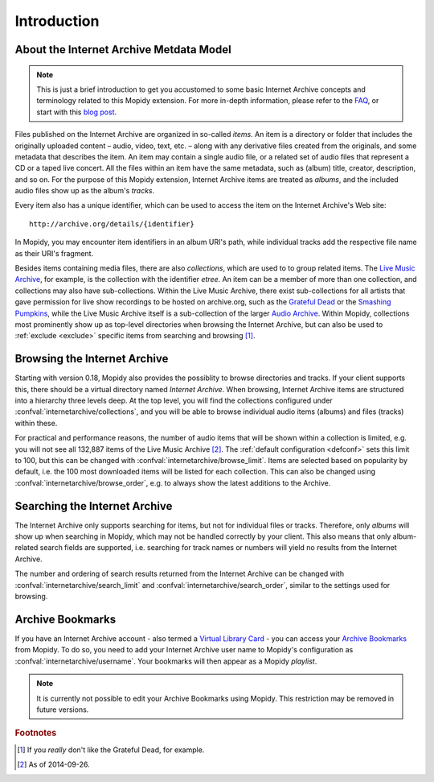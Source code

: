 Introduction
========================================================================

About the Internet Archive Metdata Model
------------------------------------------------------------------------

.. note::

   This is just a brief introduction to get you accustomed to some
   basic Internet Archive concepts and terminology related to this
   Mopidy extension.  For more in-depth information, please refer to
   the FAQ_, or start with this `blog post`_.

Files published on the Internet Archive are organized in so-called
*items*.  An item is a directory or folder that includes the
originally uploaded content – audio, video, text, etc. – along with
any derivative files created from the originals, and some metadata
that describes the item.  An item may contain a single audio file, or
a related set of audio files that represent a CD or a taped live
concert.  All the files within an item have the same metadata, such as
(album) title, creator, description, and so on.  For the purpose of
this Mopidy extension, Internet Archive items are treated as *albums*,
and the included audio files show up as the album's *tracks*.

Every item also has a unique identifier, which can be used to access
the item on the Internet Archive's Web site::

  http://archive.org/details/{identifier}

In Mopidy, you may encounter item identifiers in an album URI's path,
while individual tracks add the respective file name as their URI's
fragment.

Besides items containing media files, there are also *collections*,
which are used to to group related items.  The `Live Music Archive`_,
for example, is the collection with the identifier *etree*.  An item
can be a member of more than one collection, and collections may also
have sub-collections.  Within the Live Music Archive, there exist
sub-collections for all artists that gave permission for live show
recordings to be hosted on archive.org, such as the `Grateful Dead`_
or the `Smashing Pumpkins`_, while the Live Music Archive itself is a
sub-collection of the larger `Audio Archive`_.  Within Mopidy,
collections most prominently show up as top-level directories when
browsing the Internet Archive, but can also be used to :ref:`exclude
<exclude>` specific items from searching and browsing [#footnote1]_.


Browsing the Internet Archive
------------------------------------------------------------------------

Starting with version 0.18, Mopidy also provides the possiblity to
browse directories and tracks.  If your client supports this, there
should be a virtual directory named *Internet Archive*.  When
browsing, Internet Archive items are structured into a hierarchy three
levels deep.  At the top level, you will find the collections
configured under :confval:`internetarchive/collections`, and you will
be able to browse individual audio items (albums) and files (tracks)
within these.

For practical and performance reasons, the number of audio items that
will be shown within a collection is limited, e.g. you will not see
all 132,887 items of the Live Music Archive [#footnote2]_.  The
:ref:`default configuration <defconf>` sets this limit to 100, but
this can be changed with :confval:`internetarchive/browse_limit`.
Items are selected based on popularity by default, i.e. the 100 most
downloaded items will be listed for each collection.  This can also be
changed using :confval:`internetarchive/browse_order`, e.g. to always
show the latest additions to the Archive.


Searching the Internet Archive
------------------------------------------------------------------------

The Internet Archive only supports searching for items, but not for
individual files or tracks.  Therefore, only *albums* will show up
when searching in Mopidy, which may not be handled correctly by your
client.  This also means that only album-related search fields are
supported, i.e. searching for track names or numbers will yield no
results from the Internet Archive.

The number and ordering of search results returned from the Internet
Archive can be changed with :confval:`internetarchive/search_limit`
and :confval:`internetarchive/search_order`, similar to the settings
used for browsing.


Archive Bookmarks
------------------------------------------------------------------------

If you have an Internet Archive account - also termed a `Virtual
Library Card`_ - you can access your `Archive Bookmarks`_ from Mopidy.
To do so, you need to add your Internet Archive user name to Mopidy's
configuration as :confval:`internetarchive/username`.  Your bookmarks
will then appear as a Mopidy *playlist*.

.. note::

   It is currently not possible to edit your Archive Bookmarks using
   Mopidy.  This restriction may be removed in future versions.


.. _FAQ: https://archive.org/about/faqs.php

.. _blog post: http://blog.archive.org/2011/03/31/how-archive-org-items-are-structured/

.. _Live Music Archive: http://archive.org/details/etree

.. _etree: http://archive.org/details/etree

.. _Grateful Dead: http://archive.org/details/GratefulDead

.. _Smashing Pumpkins: http://archive.org/details/SmashingPumpkins

.. _Audio Archive: https://archive.org/details/audio

.. _Virtual Library Card: https://archive.org/account/login.createaccount.php

.. _Archive Bookmarks: http://archive.org/bookmarks.php

.. rubric:: Footnotes

.. [#footnote1] If you *really* don't like the Grateful Dead, for example.

.. [#footnote2] As of 2014-09-26.
